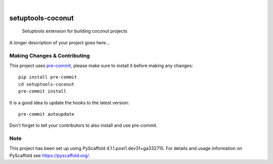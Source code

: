 .. These are examples of badges you might want to add to your README:
   please update the URLs accordingly

    .. image:: https://api.cirrus-ci.com/github/<USER>/setuptools-coconut.svg?branch=main
        :alt: Built Status
        :target: https://cirrus-ci.com/github/<USER>/setuptools-coconut
    .. image:: https://readthedocs.org/projects/setuptools-coconut/badge/?version=latest
        :alt: ReadTheDocs
        :target: https://setuptools-coconut.readthedocs.io/en/stable/
    .. image:: https://img.shields.io/coveralls/github/<USER>/setuptools-coconut/main.svg
        :alt: Coveralls
        :target: https://coveralls.io/r/<USER>/setuptools-coconut
    .. image:: https://img.shields.io/pypi/v/setuptools-coconut.svg
        :alt: PyPI-Server
        :target: https://pypi.org/project/setuptools-coconut/
    .. image:: https://img.shields.io/conda/vn/conda-forge/setuptools-coconut.svg
        :alt: Conda-Forge
        :target: https://anaconda.org/conda-forge/setuptools-coconut
    .. image:: https://pepy.tech/badge/setuptools-coconut/month
        :alt: Monthly Downloads
        :target: https://pepy.tech/project/setuptools-coconut
    .. image:: https://img.shields.io/twitter/url/http/shields.io.svg?style=social&label=Twitter
        :alt: Twitter
        :target: https://twitter.com/setuptools-coconut

.. image:: https://img.shields.io/badge/-PyScaffold-005CA0?logo=pyscaffold
    :alt: Project generated with PyScaffold
    :target: https://pyscaffold.org/

|

==================
setuptools-coconut
==================


    Setuptools extension for building coconut projects


A longer description of your project goes here...


.. _pyscaffold-notes:

Making Changes & Contributing
=============================

This project uses `pre-commit`_, please make sure to install it before making any
changes::

    pip install pre-commit
    cd setuptools-coconut
    pre-commit install

It is a good idea to update the hooks to the latest version::

    pre-commit autoupdate

Don't forget to tell your contributors to also install and use pre-commit.

.. _pre-commit: https://pre-commit.com/

Note
====

This project has been set up using PyScaffold 4.1.1.post1.dev31+ga332715. For details and usage
information on PyScaffold see https://pyscaffold.org/.
